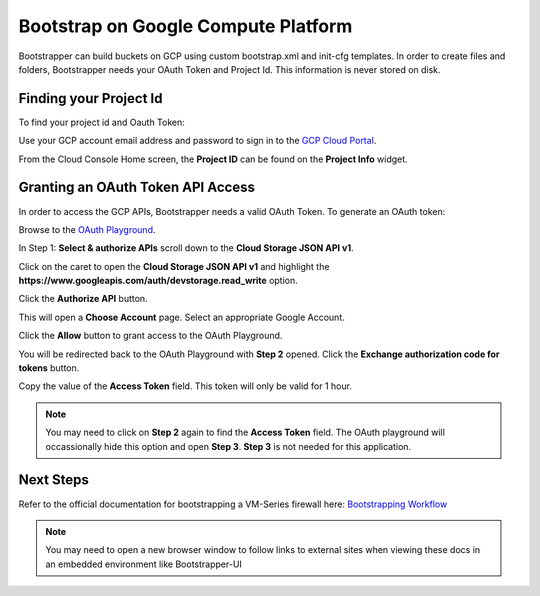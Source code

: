 Bootstrap on Google Compute Platform
====================================

Bootstrapper can build buckets on GCP using custom bootstrap.xml and init-cfg templates. In order to
create files and folders, Bootstrapper needs your OAuth Token and Project Id. This information is never stored on
disk.

Finding your Project Id
-----------------------

To find your project id and Oauth Token:

Use your GCP account email address and password to sign in to the `GCP Cloud Portal <https://console.cloud.google.com/>`_.

From the Cloud Console Home screen, the **Project ID** can be found on the **Project Info** widget.


Granting an OAuth Token API Access
-----------------------------------

In order to access the GCP APIs, Bootstrapper needs a valid OAuth Token. To generate an OAuth token:

Browse to the `OAuth Playground <https://developers.google.com/oauthplayground/>`_.

In Step 1: **Select & authorize APIs** scroll down to the **Cloud Storage JSON API v1**.

Click on the caret to open the **Cloud Storage JSON API v1** and highlight the **https://www.googleapis.com/auth/devstorage.read_write** option.

Click the **Authorize API** button.

This will open a **Choose Account** page. Select an appropriate Google Account.

Click the **Allow** button to grant access to the OAuth Playground.

You will be redirected back to the OAuth Playground with **Step 2** opened. Click the **Exchange authorization code for tokens** button.

Copy the value of the **Access Token** field. This token will only be valid for 1 hour.


.. Note::
    You may need to click on **Step 2** again to find the **Access Token** field. The OAuth playground will occassionally
    hide this option and open **Step 3**. **Step 3** is not needed for this application.


Next Steps
----------

Refer to the official documentation for bootstrapping a VM-Series firewall here: `Bootstrapping Workflow <https://www.paloaltonetworks.com/documentation/80/virtualization/virtualization/bootstrap-the-vm-series-firewall/vm-series-firewall-bootstrap-workflow.html>`_

.. Note::
    You may need to open a new browser window to follow links to external sites when viewing these docs in an embedded environment like Bootstrapper-UI